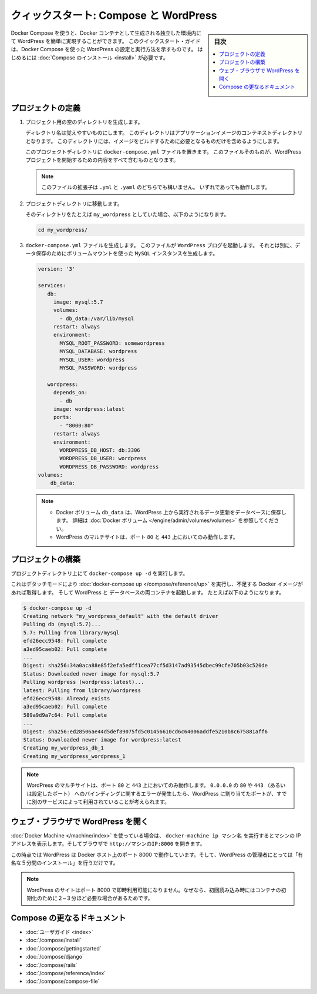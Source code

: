 .. -*- coding: utf-8 -*-
.. URL: https://docs.docker.com/compose/wordpress/
.. SOURCE: https://github.com/docker/compose/blob/master/docs/wordpress.md
   doc version: 1.11
      https://github.com/docker/compose/commits/master/docs/wordpress.md
.. check date: 2016/04/28
.. Commits on Apr 9, 2016 4192a009da5cbae5c811b3b965e4ecb4572c95f6
.. ----------------------------------------------------------------------------

.. title: "Quickstart: Compose and WordPress"

=====================================================
クィックスタート: Compose と WordPress
=====================================================

.. sidebar:: 目次

   .. contents:: 
       :depth: 3
       :local:

.. You can use Docker Compose to easily run WordPress in an isolated environment
   built with Docker containers. This quick-start guide demonstrates how to use
   Compose to set up and run WordPress. Before starting, you'll need to have
   [Compose installed](/compose/install.md).

Docker Compose を使うと、Docker コンテナとして生成される独立した環境内にて WordPress を簡単に実現することができます。
このクイックスタート・ガイドは、Docker Compose を使った WordPress の設定と実行方法を示すものです。
はじめるには :doc:`Compose のインストール <install>` が必要です。

.. ### Define the project

プロジェクトの定義
====================

.. 1.  Create an empty project directory.

1. プロジェクト用の空のディレクトリを生成します。

   ..  You can name the directory something easy for you to remember.
       This directory is the context for your application image. The
       directory should only contain resources to build that image.

   ディレクトリ名は覚えやすいものにします。
   このディレクトリはアプリケーションイメージのコンテキストディレクトリとなります。
   このディレクトリには、イメージをビルドするために必要となるものだけを含めるようにします。

   ..  This project directory will contain a `docker-compose.yml` file which will
       be complete in itself for a good starter wordpress project.

   このプロジェクトディレクトリに ``docker-compose.yml`` ファイルを置きます。
   このファイルそのものが、WordPress プロジェクトを開始するための内容をすべて含むものとなります。

   ..  >**Tip**: You can use either a `.yml` or `.yaml` extension for
       this file. They both work.

   .. note::

      このファイルの拡張子は ``.yml`` と ``.yaml`` のどちらでも構いません。
      いずれであっても動作します。

   .. 2.  Change directories into your project directory.

2. プロジェクトディレクトリに移動します。

   .. For example, if you named your directory `my_wordpress`:

   そのディレクトリをたとえば ``my_wordpress`` としていた場合、以下のようになります。

   ..      cd my_wordpress/

   .. code-block:: bash

      cd my_wordpress/

   .. 3.  Create a `docker-compose.yml` file that will start your
          `WordPress` blog and a separate `MySQL` instance with a volume
          mount for data persistence:

3. ``docker-compose.yml`` ファイルを生成します。
   このファイルが ``WordPress`` ブログを起動します。
   それとは別に、データ保存のためにボリュームマウントを使った ``MySQL`` インスタンスを生成します。

   ..  ```none
       version: '3'

       services:
          db:
            image: mysql:5.7
            volumes:
              - db_data:/var/lib/mysql
            restart: always
            environment:
              MYSQL_ROOT_PASSWORD: somewordpress
              MYSQL_DATABASE: wordpress
              MYSQL_USER: wordpress
              MYSQL_PASSWORD: wordpress

          wordpress:
            depends_on:
              - db
            image: wordpress:latest
            ports:
              - "8000:80"
            restart: always
            environment:
              WORDPRESS_DB_HOST: db:3306
              WORDPRESS_DB_USER: wordpress
              WORDPRESS_DB_PASSWORD: wordpress
       volumes:
           db_data:
       ```
   .. code-block:: yaml

      version: '3'

      services:
         db:
           image: mysql:5.7
           volumes:
             - db_data:/var/lib/mysql
           restart: always
           environment:
             MYSQL_ROOT_PASSWORD: somewordpress
             MYSQL_DATABASE: wordpress
             MYSQL_USER: wordpress
             MYSQL_PASSWORD: wordpress

         wordpress:
           depends_on:
             - db
           image: wordpress:latest
           ports:
             - "8000:80"
           restart: always
           environment:
             WORDPRESS_DB_HOST: db:3306
             WORDPRESS_DB_USER: wordpress
             WORDPRESS_DB_PASSWORD: wordpress
      volumes:
          db_data:

   .. > **Notes**:
      >
      * The docker volume `db_data` persists any updates made by Wordpress
      to the database. [Learn more about docker volumes](/engine/tutorials/dockervolumes.md)
      >
      * WordPress Multisite works only on ports `80` and `443`.
      {: .note-vanilla}

   .. note::

      * Docker ボリューム ``db_data`` は、WordPress 上から実行されるデータ更新をデータベースに保存します。
        詳細は :doc:`Docker ボリューム </engine/admin/volumes/volumes>` を参照してください。

      * WordPress のマルチサイトは、ポート ``80`` と ``443`` 上においてのみ動作します。


.. ### Build the project

プロジェクトの構築
====================

.. Now, run `docker-compose up -d` from your project directory.

プロジェクトディレクトリ上にて ``docker-compose up -d`` を実行します。

.. This runs [docker-compose up](/compose/reference/up/) in detached mode, pulls
   the needed images, and starts the wordpress and database containers, as shown in
   the example below.

これはデタッチモードにより :doc:`docker-compose up </compose/reference/up>` を実行し、不足する Docker イメージがあれば取得します。
そして WordPress と データベースの両コンテナを起動します。
たとえば以下のようになります。

.. ```
   $ docker-compose up -d
   Creating network "my_wordpress_default" with the default driver
   Pulling db (mysql:5.7)...
   5.7: Pulling from library/mysql
   efd26ecc9548: Pull complete
   a3ed95caeb02: Pull complete
   ...
   Digest: sha256:34a0aca88e85f2efa5edff1cea77cf5d3147ad93545dbec99cfe705b03c520de
   Status: Downloaded newer image for mysql:5.7
   Pulling wordpress (wordpress:latest)...
   latest: Pulling from library/wordpress
   efd26ecc9548: Already exists
   a3ed95caeb02: Pull complete
   589a9d9a7c64: Pull complete
   ...
   Digest: sha256:ed28506ae44d5def89075fd5c01456610cd6c64006addfe5210b8c675881aff6
   Status: Downloaded newer image for wordpress:latest
   Creating my_wordpress_db_1
   Creating my_wordpress_wordpress_1
   ```

.. code-block:: bash

   $ docker-compose up -d
   Creating network "my_wordpress_default" with the default driver
   Pulling db (mysql:5.7)...
   5.7: Pulling from library/mysql
   efd26ecc9548: Pull complete
   a3ed95caeb02: Pull complete
   ...
   Digest: sha256:34a0aca88e85f2efa5edff1cea77cf5d3147ad93545dbec99cfe705b03c520de
   Status: Downloaded newer image for mysql:5.7
   Pulling wordpress (wordpress:latest)...
   latest: Pulling from library/wordpress
   efd26ecc9548: Already exists
   a3ed95caeb02: Pull complete
   589a9d9a7c64: Pull complete
   ...
   Digest: sha256:ed28506ae44d5def89075fd5c01456610cd6c64006addfe5210b8c675881aff6
   Status: Downloaded newer image for wordpress:latest
   Creating my_wordpress_db_1
   Creating my_wordpress_wordpress_1

.. > **Note**: WordPress Multisite works only on ports `80` and/or `443`.
   If you get an error message about binding `0.0.0.0` to port `80` or `443`
   (depending on which one you specified), it is likely that the port you
   configured for WordPress is already in use by another service.

.. note::

   WordPress のマルチサイトは、ポート ``80`` と ``443`` 上においてのみ動作します。
   ``0.0.0.0`` の ``80`` や ``443`` （あるいは設定したポート） へのバインディングに関するエラーが発生したら、WordPress に割り当てたポートが、すでに別のサービスによって利用されていることが考えられます。

.. Bring up WordPress in a web browser

.. _bring-up-wordpress-in-a-web-browser:

ウェブ・ブラウザで WordPress を開く
========================================

.. If you're using Docker Machine, then docker-machine ip MACHINE_VM gives you the machine address and you can open http://MACHINE_VM_IP:8000 in a browser.

:doc:`Docker Machine </machine/index>` を使っている場合は、 ``docker-machine ip マシン名`` を実行するとマシンの IP アドレスを表示します。そしてブラウザで ``http://マシンのIP:8000`` を開きます。

.. At this point, WordPress should be running on port 8000 of your Docker Host, and you can complete the "famous five-minute installation" as a WordPress administrator.

この時点では WordPress は Docker ホスト上のポート 8000 で動作しています。そして、WordPress の管理者にとっては「有名な５分間のインストール」を行うだけです。

.. NOTE: The Wordpress site will not be immediately available on port 8000 because the containers are still being initialized and may take a couple of minutes before the first load.

.. note::

   WordPress のサイトはポート 8000 で即時利用可能になりません。なぜなら、初回読み込み時にはコンテナの初期化のために２~３分ほど必要な場合があるためです。

.. image:: ./images/wordpress-lang.png
   :scale: 60%
   :alt: WordPress 言語選択
   

.. image:: ./images/wordpress-welcome.png
   :scale: 60%
   :alt: WordPress 初期設定

.. More Compose documentation

Compose の更なるドキュメント
==============================

..
    User guide
    Installing Compose
    Getting Started
    Get started with Django
    Get started with Rails
    Command line reference
    Compose file reference

* :doc:`ユーザガイド <index>`
* :doc:`/compose/install`
* :doc:`/compose/gettingstarted`
* :doc:`/compose/django`
* :doc:`/compose/rails`
* :doc:`/compose/reference/index`
* :doc:`/compose/compose-file`

.. seealso:: 

   Quickstart: Docker Compose and WordPress
      https://docs.docker.com/compose/wordpress/

